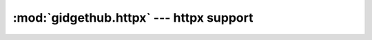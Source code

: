 :mod:`gidgethub.httpx` --- httpx support
=============================================

.. module:: gidgethub.httpx

.. class:: GitHubAPI(client, requester, *, oauth_token=None, cache=None)

    An implementation of :class:`gidgethub.abc.GitHubAPI` using
    `httpx <https://www.encode.io/httpx>`_. Typical usage will be::

        import httpx
        import gidgethub.httpx


        async with httpx.AsyncClient() as client:
            gh = gidgethub.httpx.GitHubAPI(client, requester,
                                           oauth_token=oauth_token)
            # Make your requests, e.g. ...
            data = await gh.getitem("/rate_limit")
